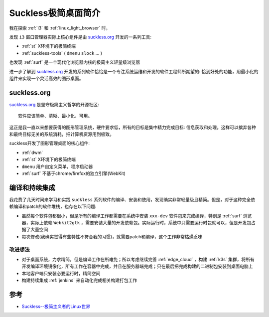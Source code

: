 .. _intro_suckless:

======================
Suckless极简桌面简介
======================

我在探索 :ref:`i3` 和 :ref:`linux_light_browser` 时，

发现 ``i3`` 窗口管理器实际上核心组件是由 `suckless.org <https://suckless.org/>`_ 开发的一系列工具:

- :ref:`st` X环境下的极简终端
- :ref:`suckless-tools` ( ``dmenu`` ``slock`` ... )

也发现 :ref:`surf` 是一个现代化浏览器内核的极简主义轻量级浏览器

进一步了解到 `suckless.org <https://suckless.org/>`_ 开发的系列软件恰恰是一个专注系统运维和开发的软件工程师所期望的: 恰到好处的功能，用最小化的组件来实现一个灵活高效的图形桌面。

suckless.org
===============

`suckless.org <https://suckless.org/>`_ 是坚守极简主义哲学的开源社区::

   软件应该简单、清晰、最小化、可用。

这正是我一直以来想要获得的图形管理系统，硬件要求低，所有的目标是集中精力完成目标: 信息获取和处理。这样可以摈弃各种和最终目标无关的系统消耗，把计算机资源用到极致。

suckless开发了图形管理桌面的核心组件:

- :ref:`dwm`
- :ref:`st` X环境下的极简终端
- ``dmenu`` 用户自定义菜单，程序启动器
- :ref:`surf` 不基于chrome/firefox的独立引擎(WebKit)

编译和持续集成
================

我花费了几天时间来学习和实践 ``suckless`` 系列软件的编译、安装和使用，发现确实非常轻量级且精简。但是，对于这种完全依赖编译和patch的软件堆栈，也存在以下问题:

- 虽然每个软件包都很小，但是所有的编译工作都需要在系统中安装 ``xxx-dev`` 软件包来完成编译，特别是 :ref:`surf` 浏览器，实际上依赖 ``Webkit2gtk`` ，需要安装大量的开发依赖包。实际运行时，系统中只需要运行时包就可以，但是开发包占据了大量空间
- 每次修改(我确实觉得有些特性不符合我的习惯)，就需要patch和编译，这个工作非常枯燥乏味

改进想法
----------

- 对于桌面系统，力求精简，但是编译工作在所难免；所以考虑继续完善 :ref:`edge_cloud` ，构建 :ref:`k3s` 集群，将所有开发编译环境镜像化，所有工作在容器中完成，并且在服务器端完成；只在最后把完成构建的二进制包安装到桌面电脑上
- 本地客户端只安装必要运行时，精简空间
- 构建持续集成 :ref:`jenkins` 来自动化完成相关构建打包工作

参考
======

- `Suckless--极简主义者的Linux世界 <https://juejin.cn/post/7027387291005878309>`_
